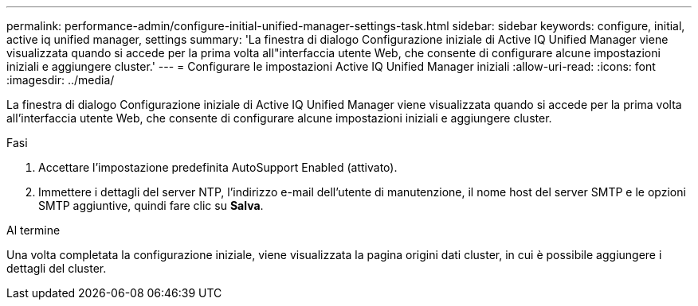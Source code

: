 ---
permalink: performance-admin/configure-initial-unified-manager-settings-task.html 
sidebar: sidebar 
keywords: configure, initial, active iq unified manager, settings 
summary: 'La finestra di dialogo Configurazione iniziale di Active IQ Unified Manager viene visualizzata quando si accede per la prima volta all"interfaccia utente Web, che consente di configurare alcune impostazioni iniziali e aggiungere cluster.' 
---
= Configurare le impostazioni Active IQ Unified Manager iniziali
:allow-uri-read: 
:icons: font
:imagesdir: ../media/


[role="lead"]
La finestra di dialogo Configurazione iniziale di Active IQ Unified Manager viene visualizzata quando si accede per la prima volta all'interfaccia utente Web, che consente di configurare alcune impostazioni iniziali e aggiungere cluster.

.Fasi
. Accettare l'impostazione predefinita AutoSupport Enabled (attivato).
. Immettere i dettagli del server NTP, l'indirizzo e-mail dell'utente di manutenzione, il nome host del server SMTP e le opzioni SMTP aggiuntive, quindi fare clic su *Salva*.


.Al termine
Una volta completata la configurazione iniziale, viene visualizzata la pagina origini dati cluster, in cui è possibile aggiungere i dettagli del cluster.
